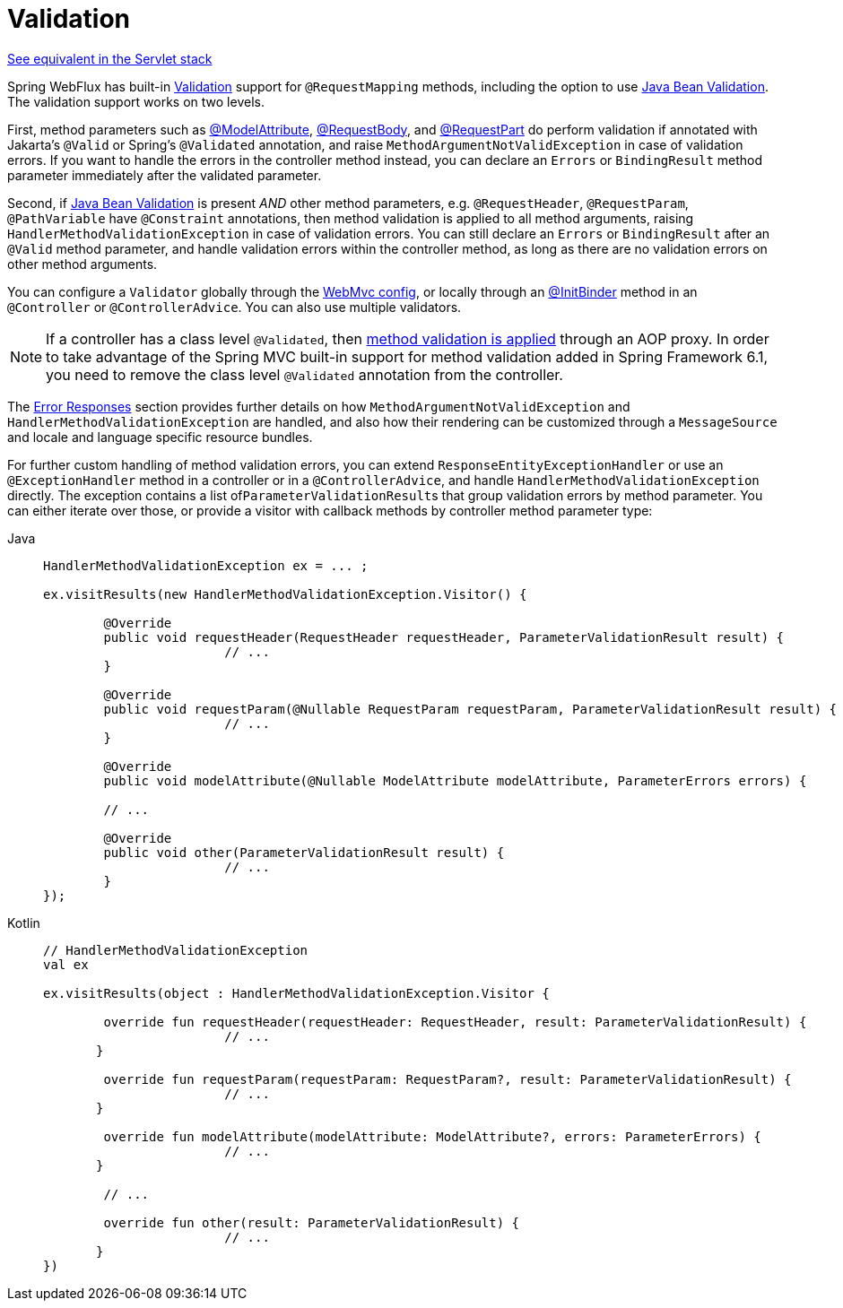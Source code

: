 [[mvc-ann-validation]]
= Validation

[.small]#xref:web/webmvc/mvc-controller/ann-validation.adoc[See equivalent in the Servlet stack]#

Spring WebFlux has built-in xref:core/validation/validator.adoc[Validation] support for
`@RequestMapping` methods, including the option to use
xref:core/validation/beanvalidation.adoc[Java Bean Validation].
The validation support works on two levels.

First, method parameters such as
xref:web/webflux/controller/ann-methods/modelattrib-method-args.adoc[@ModelAttribute],
xref:web/webflux/controller/ann-methods/requestbody.adoc[@RequestBody], and
xref:web/webflux/controller/ann-methods/multipart-forms.adoc[@RequestPart] do perform
validation if annotated with Jakarta's `@Valid` or Spring's `@Validated` annotation, and
raise `MethodArgumentNotValidException` in case of validation errors. If you want to handle
the errors in the controller method instead, you can declare an `Errors` or `BindingResult`
method parameter immediately after the validated parameter.

Second, if https://beanvalidation.org/[Java Bean Validation] is present _AND_ other method
parameters, e.g. `@RequestHeader`, `@RequestParam`, `@PathVariable` have `@Constraint`
annotations, then method validation is applied to all method arguments, raising
`HandlerMethodValidationException` in case of validation errors. You can still declare an
`Errors` or `BindingResult` after an `@Valid` method parameter, and handle validation
errors within the controller method, as long as there are no validation errors on other
method arguments.

You can configure a `Validator` globally through the
xref:web/webflux/config.adoc#webflux-config-validation[WebMvc config], or locally
through an xref:web/webflux/controller/ann-initbinder.adoc[@InitBinder] method in an
`@Controller` or `@ControllerAdvice`. You can also use multiple validators.

NOTE: If a controller has a class level `@Validated`, then
xref:core/validation/beanvalidation.adoc#validation-beanvalidation-spring-method[method validation is applied]
through an AOP proxy. In order to take advantage of the Spring MVC built-in support for
method validation added in Spring Framework 6.1, you need to remove the class level
`@Validated` annotation from the controller.

The xref:web/webmvc/mvc-ann-rest-exceptions.adoc[Error Responses] section provides further
details on how `MethodArgumentNotValidException` and `HandlerMethodValidationException`
are handled, and also how their rendering can be customized through a `MessageSource` and
locale and language specific resource bundles.

For further custom handling of method validation errors, you can extend
`ResponseEntityExceptionHandler` or use an `@ExceptionHandler` method in a controller
or in a `@ControllerAdvice`, and handle `HandlerMethodValidationException` directly.
The exception contains a list of``ParameterValidationResult``s that group validation errors
by method parameter. You can either iterate over those, or provide a visitor with callback
methods by controller method parameter type:

[tabs]
======
Java::
+
[source,java,indent=0,subs="verbatim,quotes",role="primary"]
----
	HandlerMethodValidationException ex = ... ;

	ex.visitResults(new HandlerMethodValidationException.Visitor() {

		@Override
		public void requestHeader(RequestHeader requestHeader, ParameterValidationResult result) {
				// ...
		}

		@Override
		public void requestParam(@Nullable RequestParam requestParam, ParameterValidationResult result) {
				// ...
		}

		@Override
		public void modelAttribute(@Nullable ModelAttribute modelAttribute, ParameterErrors errors) {

		// ...

		@Override
		public void other(ParameterValidationResult result) {
				// ...
		}
	});
----

Kotlin::
+
[source,kotlin,indent=0,subs="verbatim,quotes",role="secondary"]
----
	// HandlerMethodValidationException
	val ex

	ex.visitResults(object : HandlerMethodValidationException.Visitor {

		override fun requestHeader(requestHeader: RequestHeader, result: ParameterValidationResult) {
				// ...
        }

		override fun requestParam(requestParam: RequestParam?, result: ParameterValidationResult) {
				// ...
        }

		override fun modelAttribute(modelAttribute: ModelAttribute?, errors: ParameterErrors) {
				// ...
        }

		// ...

		override fun other(result: ParameterValidationResult) {
				// ...
        }
	})
----
======
